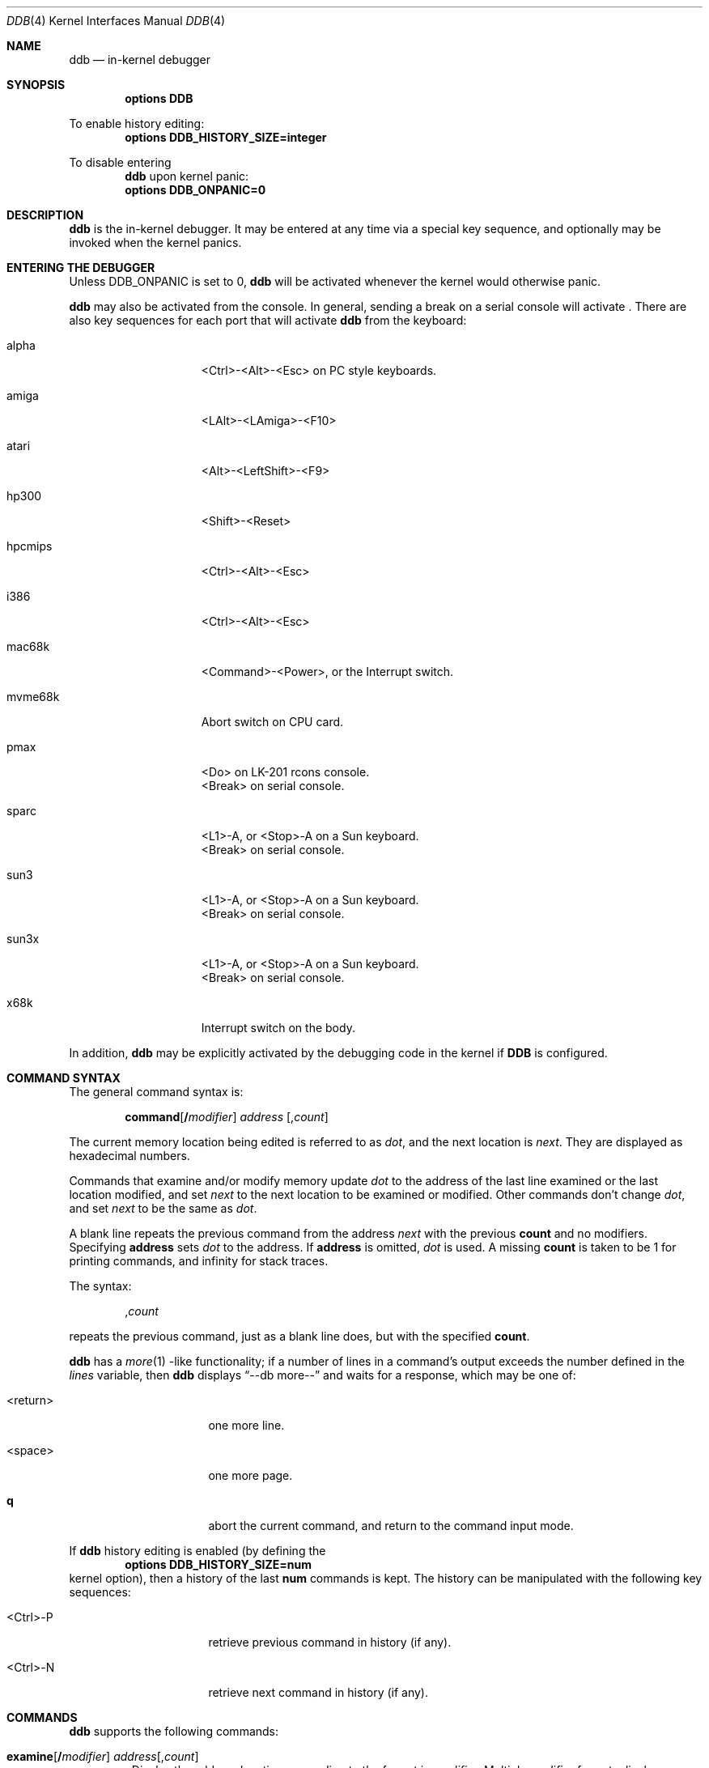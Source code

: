 .\"	$NetBSD: ddb.4,v 1.40 2000/05/13 15:22:16 mycroft Exp $
.\"
.\" Copyright (c) 1997, 1998 The NetBSD Foundation, Inc.
.\" All rights reserved.
.\"
.\" This code is derived from software contributed to The NetBSD Foundation
.\" by Luke Mewburn
.\"
.\" Redistribution and use in source and binary forms, with or without
.\" modification, are permitted provided that the following conditions
.\" are met:
.\" 1. Redistributions of source code must retain the above copyright
.\"    notice, this list of conditions and the following disclaimer.
.\" 2. Redistributions in binary form must reproduce the above copyright
.\"    notice, this list of conditions and the following disclaimer in the
.\"    documentation and/or other materials provided with the distribution.
.\" 3. All advertising materials mentioning features or use of this software
.\"    must display the following acknowledgement:
.\"        This product includes software developed by the NetBSD
.\"        Foundation, Inc. and its contributors.
.\" 4. Neither the name of The NetBSD Foundation nor the names of its
.\"    contributors may be used to endorse or promote products derived
.\"    from this software without specific prior written permission.
.\"
.\" THIS SOFTWARE IS PROVIDED BY THE NETBSD FOUNDATION, INC. AND CONTRIBUTORS
.\" ``AS IS'' AND ANY EXPRESS OR IMPLIED WARRANTIES, INCLUDING, BUT NOT LIMITED
.\" TO, THE IMPLIED WARRANTIES OF MERCHANTABILITY AND FITNESS FOR A PARTICULAR
.\" PURPOSE ARE DISCLAIMED.  IN NO EVENT SHALL THE FOUNDATION OR CONTRIBUTORS
.\" BE LIABLE FOR ANY DIRECT, INDIRECT, INCIDENTAL, SPECIAL, EXEMPLARY, OR
.\" CONSEQUENTIAL DAMAGES (INCLUDING, BUT NOT LIMITED TO, PROCUREMENT OF
.\" SUBSTITUTE GOODS OR SERVICES; LOSS OF USE, DATA, OR PROFITS; OR BUSINESS
.\" INTERRUPTION) HOWEVER CAUSED AND ON ANY THEORY OF LIABILITY, WHETHER IN
.\" CONTRACT, STRICT LIABILITY, OR TORT (INCLUDING NEGLIGENCE OR OTHERWISE)
.\" ARISING IN ANY WAY OUT OF THE USE OF THIS SOFTWARE, EVEN IF ADVISED OF THE
.\" POSSIBILITY OF SUCH DAMAGE.
.\"
.\" ---
.\"	This manual page was derived from a -man.old document which bore
.\"	the following copyright message:
.\" ---
.\"
.\" Mach Operating System
.\" Copyright (c) 1991,1990 Carnegie Mellon University
.\" All Rights Reserved.
.\" 
.\" Permission to use, copy, modify and distribute this software and its
.\" documentation is hereby granted, provided that both the copyright
.\" notice and this permission notice appear in all copies of the
.\" software, derivative works or modified versions, and any portions
.\" thereof, and that both notices appear in supporting documentation.
.\" 
.\" CARNEGIE MELLON ALLOWS FREE USE OF THIS SOFTWARE IN ITS "AS IS"
.\" CONDITION.  CARNEGIE MELLON DISCLAIMS ANY LIABILITY OF ANY KIND FOR
.\" ANY DAMAGES WHATSOEVER RESULTING FROM THE USE OF THIS SOFTWARE.
.\" 
.\" Carnegie Mellon requests users of this software to return to
.\" 
.\"  Software Distribution Coordinator  or  Software.Distribution@CS.CMU.EDU
.\"  School of Computer Science
.\"  Carnegie Mellon University
.\"  Pittsburgh PA 15213-3890
.\" 
.\" any improvements or extensions that they make and grant Carnegie Mellon
.\" the rights to redistribute these changes.
.\"
.Dd October 28, 1999
.Dt DDB 4
.Os
.Sh NAME
.Nm ddb
.Nd in-kernel debugger
.Sh SYNOPSIS
.Cd options DDB
.Pp
To enable history editing:
.Cd options DDB_HISTORY_SIZE=integer
.Pp
To disable entering
.Nm
upon kernel panic:
.Cd options DDB_ONPANIC=0
.Sh DESCRIPTION
.Nm
is the in-kernel debugger.
It may be entered at any time via a special key sequence, and
optionally may be invoked when the kernel panics.
.Sh ENTERING THE DEBUGGER
Unless
.Dv DDB_ONPANIC
is set to 0,
.Nm
will be activated whenever the kernel would otherwise panic.
.Pp
.Nm
may also be activated from the console.
In general, sending a break on a serial console will activate
.Nm "" .
There are also key sequences for each port that will activate
.Nm
from the keyboard:
.Bl -tag -offset indent -width "mvme68k"
.It alpha
<Ctrl>-<Alt>-<Esc> on PC style keyboards.
.It amiga
<LAlt>-<LAmiga>-<F10>
.It atari
<Alt>-<LeftShift>-<F9>
.It hp300
<Shift>-<Reset>
.It hpcmips
<Ctrl>-<Alt>-<Esc>
.It i386
<Ctrl>-<Alt>-<Esc>
.It mac68k
<Command>-<Power>, or the Interrupt switch.
.It mvme68k
Abort switch on CPU card.
.It pmax
<Do> on
.Tn LK-201
rcons console.
.br
<Break> on serial console.
.It sparc
<L1>-A, or <Stop>-A on a
.Tn Sun
keyboard.
.br
<Break> on serial console.
.It sun3
<L1>-A, or <Stop>-A on a
.Tn Sun
keyboard.
.br
<Break> on serial console.
.It sun3x
<L1>-A, or <Stop>-A on a
.Tn Sun
keyboard.
.br
<Break> on serial console.
.It x68k
Interrupt switch on the body.
.El
.Pp
In addition,
.Nm
may be explicitly activated by the debugging code in the kernel
if
.Cm DDB
is configured.
.Sh COMMAND SYNTAX
.Pp
The general command syntax is:
.Bd -ragged -offset indent
.Ic command Ns Op Cm / Ns Ar modifier
.Ar address
.Op Cm , Ns Ar count
.Ed
.Pp
The current memory location being edited is referred to as
.Ar dot ,
and the next location is
.Ar next .
They are displayed as hexadecimal numbers.
.Pp
Commands that examine and/or modify memory update
.Ar dot
to the address of the last line examined or the last location
modified, and set
.Ar next
to the next location to be examined or modified.
Other commands don't change
.Ar dot ,
and set
.Ar next
to be the same as
.Ar dot .
.Pp
A blank line repeats the previous command from the address
.Ar next
with the previous
.Cm count
and no modifiers.
Specifying
.Cm address
sets
.Em dot
to the address.
If 
.Cm address
is omitted,
.Em dot
is used.
A missing
.Cm count
is taken to be 1 for printing commands, and infinity for stack traces.
.Pp
The syntax:
.Bd -ragged -offset indent
.Ic Cm , Ns Ar count
.Ed
.Pp
repeats the previous command, just as a blank line does, but with
the specified
.Cm count .
.Pp
.Nm
has a
.Xr more 1 -like
functionality; if a number of lines in a command's output exceeds the number
defined in the
.Va lines
variable, then
.Nm
displays
.Dq "--db more--"
and waits for a response, which may be one of:
.Bl -tag -offset indent -width "<return>"
.It <return>
one more line.
.It <space>
one more page.
.It Ic q 
abort the current command, and return to the command input mode.
.El
.Pp
If 
.Nm
history editing is enabled (by defining the
.D1 Cd options DDB_HISTORY_SIZE=num
kernel option), then a history of the last
.Cm num
commands is kept.
The history can be manipulated with the following key sequences:
.Bl -tag -offset indent -width "<Ctrl>-P"
.It <Ctrl>-P
retrieve previous command in history (if any).
.It <Ctrl>-N
retrieve next command in history (if any).
.El
.Sh COMMANDS
.Nm
supports the following commands:
.Bl -tag -width 5n
.It Xo
.Ic examine Ns Op Cm / Ns Ar modifier
.Ar address Ns Op Cm , Ns Ar count
.Xc
Display the address locations according to the format in 
.Ar modifier .
Multiple modifier formats display multiple locations.
If
.Ar modifier
isn't specified, the modifier from the last use of
.Ic examine
is used.
.Pp
The valid format characters for
.Ar modifier
are:
.Bl -tag -offset indent -width 2n
.It Cm b
examine bytes (8 bits).
.It Cm h
examine half-words (16 bits).
.It Cm l
examine words (legacy
.Dq long ,
32 bits).
.It Cm L
examine long words (implementation dependent)
.It Cm a
print the location being examined.
.It Cm A
print the location with a line number if possible.
.It Cm x
display in unsigned hex.
.It Cm z
display in signed hex.
.It Cm o
display in unsigned octal.
.It Cm d
display in signed decimal.
.It Cm u
display in unsigned decimal.
.It Cm r
display in current radix, signed.
.It Cm c
display low 8 bits as a character.
Non-printing characters as displayed as an octal escape code
(e.g.,
.Sq \e000 ) .
.It Cm s
display the NUL terminated string at the location.
Non-printing characters are displayed as octal escapes.
.It Cm m
display in unsigned hex with a character dump at the end of each line.
The location is displayed as hex at the beginning of each line.
.It Cm i
display as a machine instruction.
.It Cm I
display as a machine instruction, with possible alternative formats
depending upon the machine:
.Bl -tag -offset indent -width "sparc"
.It alpha
print register operands
.It m68k
use Motorola syntax
.It pc532
print instruction bytes in hex
.It vax
don't assume that each external label is a procedure entry mask
.El
.El
.It Xo
.Ic x Ns Op Cm / Ns Ar modifier
.Ar address Ns Op Cm , Ns Ar count
.Xc
A synonym for
.Ic examine .
.It Ic xf
Examine forward.
.Ic xf
re-executes the most recent
.Ic execute
command with the same parameters except that
.Ar address
is set to
.Ar next .
.It Ic xb
Examine backward.
.Ic xb
re-executes the most recent
.Ic execute
command with the same parameters, except that
.Ar address
is set to the last start address minus its size.
.It Xo
.Ic print Ns Op Cm /axzodurc
.Ar address Op Ar address ...
.Xc
Print addresses
.Ar address
according to the modifier character, as per
.Ic examine .
Valid modifiers are:
.Cm /a ,
.Cm /x ,
.Cm /z ,
.Cm /o ,
.Cm /d ,
.Cm /u ,
.Cm /r ,
and
.Cm /c
(as per
.Ic examine ) .
If no modifier is specified, the most recent one specified is used.
.Ar address
may be a string, and is printed
.Dq as-is .
For example:
.Bd -literal -offset indent
print/x "eax = " $eax "\enecx = " $ecx "\en"
.Ed
.Pp
will produce:
.Bd -literal -offset indent
eax = xxxxxx
ecx = yyyyyy
.Ed
.It Xo
.Ic write Ns Op Cm /bhl
.Ar address
.Ar expression Op Ar expression ...
.Xc
Write the
.Ar expression Ns s
at succeeding locations.
The unit size is specified with a modifier character, as per
.Ic examine .
Valid modifiers are:
.Cm /b ,
.Cm /h ,
and
.Cm /l .
If no modifier is specified,
.Cm /l
is used.
.Pp
Warning: since there is no delimiter between
.Ar expression Ns s ,
strange things may occur.
It's best to enclose each
.Ar expression
in parentheses.
.It Xo
.Ic set
.Cm $ Ns Ar variable
.Op Cm =
.Ar expression
.Xc
Set the named variable or register to the value of
.Ar expression .
Valid variable names are described in
.Sx VARIABLES .
.It Xo
.Cm break Ns Op Cm /u
.Ar address Ns Op Cm , Ns Ar count
.Xc
Set a breakpoint at
.Ar address .
If
.Ar count
is supplied, continues
.Pq Ar count Ns -1
times before stopping at the breakpoint.
If the breakpoint is set, a breakpoint number is printed with
.Sq \&# .
This number can be used to
.Ic delete
the breakpoint, or to add
conditions to it.
.Pp
If
.Cm /u
is specified,
set a breakpoint at a user-space address.
Without
.Cm /u ,
.Ar address
is considered to be in the kernel-space, and an address in the wrong
space will be rejected, and an error message will be emitted.
This modifier may only be used if it is supported by machine dependent
routines.
.Pp
Warning: if a user text is shadowed by a normal user-space debugger,
user-space breakpoints may not work correctly.
Setting a breakpoint at the low-level code paths may also cause
strange behavior.
.It Xo
.Ic delete
.Ar "address" |
.Cm # Ns Ar number
.Xc
Delete a breakpoint.
The target breakpoint may be specified by
.Ar address ,
as per
.Ic break ,
or by the breakpoint number returned by
.Ic break
if it's prefixed with
.Sq Cm \&# .
.It Xo
.Ic step Ns Op Cm /p
.Op Cm , Ns Ar count
.Xc
Single-step
.Ar count
times.
If
.Cm /p
is specified, print each instruction at each step.
Otherwise, only print the last instruction.
.Pp
Warning: depending on the machine type, it may not be possible
to single-step through some low-level code paths or user-space
code.
On machines with software-emulated single-stepping (e.g., pmax),
stepping through code executed by interrupt handlers will probably
do the wrong thing.
.It Ic continue Ns Op Cm /c
Continue execution until a breakpoint or watchpoint.
If
.Cm /c
is specified, count instructions while executing.
Some machines (e.g., pmax) also count loads and stores.
.Pp
Warning: when counting, the debugger is really silently
single-stepping.
This means that single-stepping on low-level may cause strange
behavior.
.It Ic until Ns Op Cm /p
Stop at the next call or return instruction.
If
.Cm /p
is specified, print the call nesting depth and the
cumulative instruction count at each call or return.
Otherwise, only print when the matching return is hit.
.It Ic next Ns Op Cm /p
Stop at the matching return instruction.
If
.Cm /p
is specified, print the call nesting depth and the
cumulative instruction count at each call or return.
Otherwise, only print when the matching return is hit.
.It Ic match Ns Op Cm /p
A synonym for
.Ic next .
.It Xo
.Cm trace Ns Op Cm /u
.Sm off
.Op Ar frame-address
.Op Cm , Ar count
.Sm on
.Xc
Stack trace from
.Ar frame-address .
If
.Cm /u
is specified, trace user-space, otherwise trace kernel-space.
.Ar count
is the number of frames to be traced.
If
.Ar count
is omitted, all frames are printed.
.Pp
Warning: user-space stack trace is valid only if the machine dependent
code supports it.
.It Xo
.Cm trace/t
.Sm off
.Op Ar pid
.Op Cm , Ar count
.Sm on
.Xc
Stack trace by
.Dq thread
(process, on 
.Nx )
rather than by stack frame address.
Note that
.Ar pid
is interpreted using the current radix, whilst
.Ic ps
displays pids in decimal; prefix
.Ar pid
with
.Sq 0t
to force it to be interpreted as decimal (see
.Sx VARIABLES
section for radix)
.Pp
Warning: trace by pid is valid only if the machine dependent code
supports it.
.It Xo
.Ic search Ns Op Cm /bhl
.Ar address
.Ar value
.Op Ar mask
.Op Cm , Ns Ar count
.Xc
Search memory from
.Ar address
for
.Ar value .
The unit size is specified with a modifier character, as per
.Ic examine .
Valid modifiers are:
.Cm /b ,
.Cm /h ,
and
.Cm /l .
If no modifier is specified,
.Cm /l
is used.
.Pp
This command might fail in interesting ways if it doesn't find
.Ar value .
This is because
.Nm
doesn't always recover from touching bad memory.
The optional
.Ar count
limits the search.
.It Ic reboot Op Ar flags
Reboot, using the optionally supplied boot
.Ar flags .
.Pp
Note: Limitations of the command line interface preclude
specification of a boot string.
.It Ic sync
Force a crash dump, and then reboot.
.It Xo
.Sm off
.Ic "show\ all\ procs"
.Op Cm /a
.Op Cm /n
.Op Cm /w
.Sm on
.Xc
Display all process information.
Valid modifiers:
.Bl -tag -width 3n
.It Cm /n
show process information in a
.Xr ps 1
style format (this is the default).
Information printed includes: process ID, parent process ID,
process group, UID, process status, process flags, process
command name, and process wait channel message.
.It Cm /a
show the kernel virtual addresses of each process'
proc structure, u-are, and vmspace structure.
The vmspace address is also the address of the process'
vm_map structure, and can be used in the
.Ic "show map"
command.
.It Cm /w
show each process' PID, command, system call emulation, wait channel
address, and wait channel message.
.El
.It Xo
.Sm off
.Ic ps
.Op Cm /a
.Op Cm /n
.Op Cm /w
.Sm on
.Xc
A synonym for
.Ic "show all procs" .
.It Ic "show registers" Ns Op Cm /u
Display the register set.
If
.Cm /u
is specified, display user registers instead of kernel registers
or the currently save one.
.Pp
Warning: support for
.Cm /u
is machine dependent.
If not supported, incorrect information will be displayed.
.It Xo
.Ic "show map" Ns Op Cm /f
.Ar address
.Xc 
Print the vm_map at
.Ar address .
If
.Cm /f
is specified the complete map is printed.
.It Xo
.Ic "show object" Ns Op Cm /f
.Ar address
.Xc 
Print the vm_object at
.Ar address .
If
.Cm /f
is specified the complete object is printed.
.It Ic "show watches"
Display all watchpoints.
.It Xo
.Ic watch
.Sm off
.Ar address
.Op Cm , Ar size
.Sm on
.Xc
Set a watchpoint for a region.
Execution stops when an attempt to modify the region occurs.
.Ar size
defaults to 4.
.Pp
If you specify a wrong space address, the request is
rejected with an error message.
.Pp
Warning: attempts to watch wired kernel memory may cause
an unrecoverable error in some systems such as i386.
Watchpoints on user addresses work the best.
.It Xo
.Ic dwatch
.Ar address
.Xc
Delete the watchpoint at
.Ar address
that was previously set with
.Ic watch
command.
.It Xo
.Ic kill
.Ar pid Ns Op Cm , Ns Ar signal_number
.Xc
Send a signal to the process specified by the
.Ar pid .
Note that
.Ar pid
is interpreted using the current radix (see
.Cm trace/t
command for details).
If
.Ar signal_number
isn't specified, the SIGTERM signal is sent.
.It Xo
.Ic call
.Sm off
.Ar address
.Oo
.Cm ( Ar expression
.Op Ar ,...
.Cm )
.Oc
.Sm on
.Xc
Call the function specified by
.Ar address
with the argument(s) listed in parentheses.
Parentheses may be omitted if the function takes no arguments.
The number of arguments is currently limited to 10.
.El
.Sh MACHINE-SPECIFIC COMMANDS
The "glue" code that hooks
.Nm
into the
.Nx
kernel for any given port can also add machine specific commands
to the
.Nm
command parser.
All of these commands are preceded by the command word
.Em machine
to indicate that they are part of the machine-specific command
set (e.g.
.Ic "machine reboot"
).
Some of these commands are:
.Ss ALPHA
.Bl -tag -width "intrchain"
.It Ic halt
Call the PROM monitor to halt the CPU.
.It Ic reboot
Call the PROM monitor to reboot the CPU.
.El
.Ss ARM32
.Bl -tag -width "intrchain"
.It Ic vmstat
Equivalent to
.Xr vmstat 8
output with "-s" option (statistics).
.It Ic vnode
Print out a description of a vnode.
.It Ic intrchain
Print the list of IRQ handlers.
.It Ic panic
Print the current "panic" string.
.It Ic frame
Given a trap frame address, print out the trap frame.
.El
.Ss MIPS
.Bl -tag -width "intrchain"
.It Ic halt
Call the PROM monitor to halt the CPU.
.It Ic kvtop
Print the physical address for a given kernel virtual address.
.It Ic tlb
Print out the Translation Lookaside Buffer (TLB).
Only works in
.Nx
kernels compiled with
.Dv DEBUG
option.
.El
.Ss SPARC
.Bl -tag -width "intrchain"
.It Ic prom
Exit to the Sun PROM monitor.
.El
.Ss SUN3 and SUN3X
.Bl -tag -width "intrchain"
.It Ic abort
Drop into monitor via abort (allows continue).
.It Ic halt
Exit to Sun PROM monitor as in
.Xr halt 8 .
.It Ic reboot
Reboot the machine as in
.Xr reboot 8 .
.It Ic pgmap
Given an address, print the address, segment map, page map, and
Page Table Entry (PTE).
.El
.Sh VARIABLES
.Nm
accesses registers and variables as
.Cm $ Ns Ar name .
Register names are as per the
.Ic "show registers"
command.
Some variables are suffixed with numbers, and may have a modifier
following a colon immediately after the variable name.
For example, register variables may have a
.Sq u
modifier to indicate user register
(e.g.,
.Li "$eax:u" ) .
.Pp
Built-in variables currently supported are:
.Bl -tag -offset indent -width "maxwidth"
.It Va lines
The number of lines.
This is used by the
.Ic more
feature.
.It Va maxoff
Addresses are printed as
.Li 'symbol'+offset
unless
.Li offset
is greater than
.Va maxoff .
.It Va maxwidth
The width of the displayed line.
.It Va onpanic
If non-zero (the default),
.Nm
will be invoked when the kernel panics.
If the kernel configuration option
.D1 Cd options DDB_ONPANIC=0
is used,
.Va onpanic
will be initialised to off.
.It Va radix
Input and output radix.
.It Va tabstops
Tab stop width.
.It Va work Ns Sy xx
Temporary work variable.
.Sq Sy xx
is between 0 and 31.
.El
.Pp
All built-in variables are accessible via
.Xr sysctl 3 .
.Sh EXPRESSIONS
Almost all expression operators in C are supported, except
.Sq \&~ ,
.Sq \&^ ,
and unary
.Sq \&& .
Special rules in
.Nm
are:
.Bl -tag -offset indent -width "identifier"
.It Ar identifier
name of a symbol.
It is translated to the address (or value) of it.
.Sq \&.
and
.Sq \&:
can be used in the identifier.
If supported by an object format dependent routine,
.Sm off
.Xo
.Oo Ar filename : Oc
.Ar function
.Oo : Ar "line number" Oc ,
.Xc
.Xo
.Oo Ar filename : Oc
.Ar variable ,
.Xc
and
.Xo
.Ar filename
.Oo : Ar "line number" Oc ,
.Xc
.Sm on
can be accepted as a symbol.
The symbol may be prefixed with
.Ar "symbol_table_name" Ns ::
(e.g.,
.Li emulator::mach_msg_trap )
to specify other than kernel symbols.
.It Ar number
number.
Radix is determined by the first two characters:
.Sq 0x
- hex,
.Sq 0o
- octal,
.Sq 0t
- decimal,
otherwise follow current radix.
.It Cm .
.Ar dot
.It Cm +
.Ar next
.It Cm ..
address of the start of the last line examined.
Unlike
.Ar dot
or
.Ar next ,
this is only changed by the
.Ic examine
or
.Ic write
commands.
.It Cm ,
last address explicitly specified.
.It Cm $ Ns Ar name
register name or variable.
It is translated to the value of it.
It may be followed by a
.Sq \&:
and modifiers as described above.
.It Cm a
multiple of right-hand side.
.It Cm * Ns Ar expr
expression indirection.
It may be followed by a
.Sq \&:
and modifiers as described above.
.El
.Sh HISTORY
The
.Nm
kernel debugger was written as part of the MACH project at
Carnegie-Mellon University.
.Sh SEE ALSO
.Xr options 4 ,
.Xr sysctl 8
